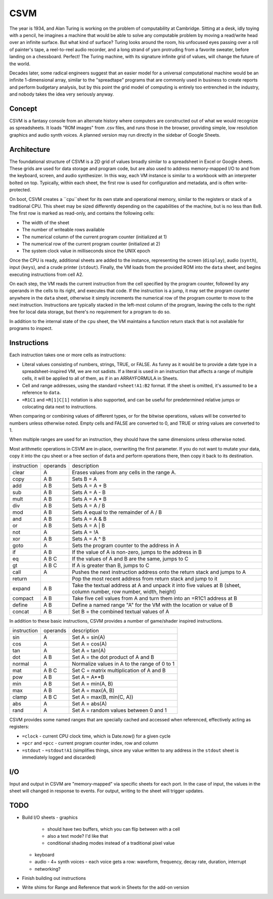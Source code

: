CSVM
====

The year is 1934, and Alan Turing is working on the problem of computability at Cambridge. Sitting at a desk, idly toying with a pencil, he imagines a machine that would be able to solve any computable problem by moving a read/write head over an infinite surface. But what kind of surface? Turing looks around the room, his unfocused eyes passing over a roll of painter's tape, a reel-to-reel audio recorder, and a long strand of yarn protruding from a favorite sweater, before landing on a chessboard. Perfect! The Turing machine, with its signature infinite grid of values, will change the future of the world.

Decades later, some radical engineers suggest that an easier model for a universal computational machine would be an infinite 1-dimensional array, similar to the "spreadtape" programs that are commonly used in business to create reports and perform budgetary analysis, but by this point the grid model of computing is entirely too entrenched in the industry, and nobody takes the idea very seriously anyway.

Concept
-------

CSVM is a fantasy console from an alternate history where computers are constructed out of what we would recognize as spreadsheets. It loads "ROM images" from .csv files, and runs those in the browser, providing simple, low resolution graphics and audio synth voices. A planned version may run directly in the sidebar of Google Sheets.

Architecture
------------

The foundational structure of CSVM is a 2D grid of values broadly similar to a spreadsheet in Excel or Google sheets. These grids are used for data storage and program code, but are also used to address memory-mapped I/O to and from the keyboard, screen, and audio synthesizer. In this way, each VM instance is similar to a workbook with an interpreter bolted on top. Typically, within each sheet, the first row is used for configuration and metadata, and is often write-protected.

On boot, CSVM creates a ``cpu``sheet for its own state and operational memory, similar to the registers or stack of a traditional CPU. This sheet may be sized differently depending on the capabilities of the machine, but is no less than 8x8. The first row is marked as read-only, and contains the following cells:

* The width of the sheet
* The number of writeable rows available
* The numerical column of the current program counter (initialized at 1)
* The numerical row of the current program counter (initialized at 2)
* The system clock value in milliseconds since the UNIX epoch

Once the CPU is ready, additional sheets are added to the instance, representing the screen (``display``), audio (``synth``), input (``keys``), and a crude printer (``stdout``). Finally, the VM loads from the provided ROM into the ``data`` sheet, and begins executing instructions from cell A2.

On each step, the VM reads the current instruction from the cell specified by the program counter, followed by any operands in the cells to its right, and executes that code. If the instruction is a jump, it may set the program counter anywhere in the ``data`` sheet, otherwise it simply increments the numerical row of the program counter to move to the next instruction. Instructions are typically stacked in the left-most column of the program, leaving the cells to the right free for local data storage, but there's no requirement for a program to do so.

In addition to the internal state of the ``cpu`` sheet, the VM maintains a function return stack that is not available for programs to inspect.

Instructions
------------

Each instruction takes one or more cells as instructions:

* Literal values consisting of numbers, strings, TRUE, or FALSE. As funny as it would be to provide a date type in a spreadsheet-inspired VM, we are not sadists. If a literal is used in an instruction that affects a range of multiple cells, it will be applied to all of them, as if in an ARRAYFORMULA in Sheets.
* Cell and range addresses, using the standard ``=sheet!A1:B2`` format. If the sheet is omitted, it's assumed to be a reference to ``data``. 
* ``=R1C1`` and ``=R[1]C[1]`` notation is also supported, and can be useful for predetermined relative jumps or colocating data next to instructions.

When comparing or combining values of different types, or for the bitwise operations, values will be converted to numbers unless otherwise noted. Empty cells and FALSE are converted to 0, and TRUE or string values are converted to 1. 

When multiple ranges are used for an instruction, they should have the same dimensions unless otherwise noted.

Most arithmetic operations in CSVM are in-place, overwriting the first parameter. If you do not want to mutate your data, copy it into the ``cpu`` sheet or a free section of ``data`` and perform operations there, then copy it back to its destination. 

=========== ======== ===========
instruction operands description
----------- -------- -----------
clear       A        Erases values from any cells in the range A.
copy        A B      Sets B = A
add         A B      Sets A = A + B
sub         A B      Sets A = A - B
mult        A B      Sets A = A * B
div         A B      Sets A = A / B
mod         A B      Sets A equal to the remainder of A / B
and         A B      Sets A = A & B
or          A B      Sets A = A | B
not         A        Sets A = !A
xor         A B      Sets A = A ^ B
goto        A        Sets the program counter to the address in A
if          A B      If the value of A is non-zero, jumps to the address in B
eq          A B C    If the values of A and B are the same, jumps to C
gt          A B C    If A is greater than B, jumps to C
call        A        Pushes the next instruction address onto the return stack and jumps to A
return               Pop the most recent address from return stack and jump to it
expand      A B      Take the textual address at A and unpack it into five values at B (sheet, column number, row number, width, height)
compact     A B      Take five cell values from A and turn them into an =R1C1 address at B
define      A B      Define a named range "A" for the VM with the location or value of B
concat      A B      Set B = the combined textual values of A
=========== ======== ===========

In addition to these basic instructions, CSVM provides a number of game/shader inspired instructions.

=========== ======== ===========
instruction operands description
----------- -------- -----------
sin         A        Set A = sin(A)
cos         A        Set A = cos(A)
tan         A        Set A = tan(A)
dot         A B      Set A = the dot product of A and B
normal      A        Normalize values in A to the range of 0 to 1
mat         A B C    Set C = matrix multiplication of A and B
pow         A B      Set A = A**B
min         A B      Set A = min(A, B)
max         A B      Set A = max(A, B)
clamp       A B C    Set A = max(B, min(C, A))
abs         A        Set A = abs(A)
rand        A        Set A = random values between 0 and 1
=========== ======== ===========

CSVM provides some named ranges that are specially cached and accessed when referenced, effectively acting as registers:

* ``=clock`` - current CPU clock time, which is Date.now() for a given cycle
* ``=pcr`` and ``=pcc`` - current program counter index, row and column
* ``=stdout`` - ``=stdout!A1`` (simplifies things, since any value written to any address in the ``stdout`` sheet is immediately logged and discarded)

I/O
---

Input and output in CSVM are "memory-mapped" via specific sheets for each port. In the case of input, the values in the sheet will changed in response to events. For output, writing to the sheet will trigger updates.

TODO
----

- Build I/O sheets
  - graphics
    - should have two buffers, which you can flip between with a cell
    - also a text mode? I'd like that
    - conditional shading modes instead of a traditional pixel value
  - keyboard
  - audio
    - 4+ synth voices
    - each voice gets a row: waveform, frequency, decay rate, duration, interrupt
  - networking?
- Finish building out instructions
- Write shims for Range and Reference that work in Sheets for the add-on version
